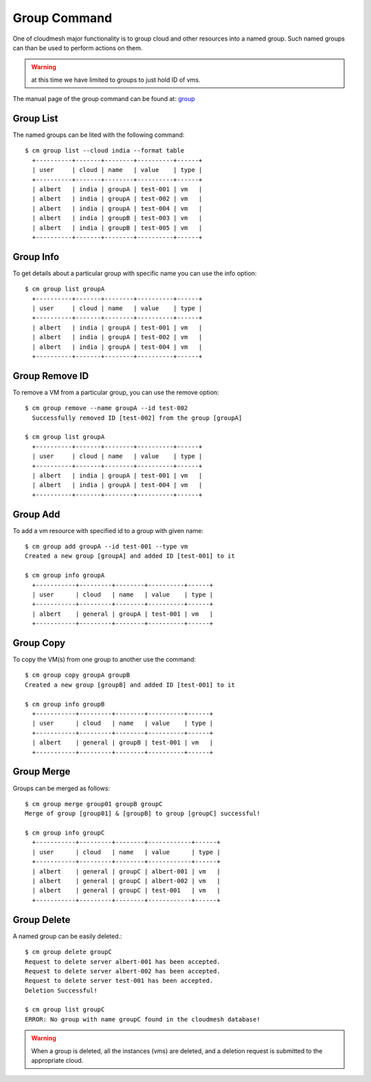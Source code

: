 Group Command
======================================================================

One of cloudmesh major functionality is to group cloud and other
resources into a named group. Such named groups can than be used to
perform actions on them.

.. warning:: at this time we have limited to groups to just hold ID
	     of vms.

The manual page of the group command can be found at: `group
<../man/man.html#group>`_



Group List
^^^^^^^^^^^

The named groups can be lited with the following command::

  $ cm group list --cloud india --format table
    +----------+-------+--------+----------+------+
    | user     | cloud | name   | value    | type |
    +----------+-------+--------+----------+------+
    | albert   | india | groupA | test-001 | vm   |
    | albert   | india | groupA | test-002 | vm   |
    | albert   | india | groupA | test-004 | vm   |
    | albert   | india | groupB | test-003 | vm   |
    | albert   | india | groupB | test-005 | vm   |
    +----------+-------+--------+----------+------+

Group Info
^^^^^^^^^^^

To get details about a particular group with specific name you can use
the info option::

  $ cm group list groupA
    +----------+-------+--------+----------+------+
    | user     | cloud | name   | value    | type |
    +----------+-------+--------+----------+------+
    | albert   | india | groupA | test-001 | vm   |
    | albert   | india | groupA | test-002 | vm   |
    | albert   | india | groupA | test-004 | vm   |
    +----------+-------+--------+----------+------+

Group Remove ID
^^^^^^^^^^^^^^^^

To remove a VM from a particular group, you can use
the remove option::

  $ cm group remove --name groupA --id test-002
    Successfully removed ID [test-002] from the group [groupA]

  $ cm group list groupA
    +----------+-------+--------+----------+------+
    | user     | cloud | name   | value    | type |
    +----------+-------+--------+----------+------+
    | albert   | india | groupA | test-001 | vm   |
    | albert   | india | groupA | test-004 | vm   |
    +----------+-------+--------+----------+------+

Group Add
^^^^^^^^^^

To add a vm resource with specified id to a group with given name::

  $ cm group add groupA --id test-001 --type vm
  Created a new group [groupA] and added ID [test-001] to it

  $ cm group info groupA
    +-----------+---------+--------+----------+------+
    | user      | cloud   | name   | value    | type |
    +-----------+---------+--------+----------+------+
    | albert    | general | groupA | test-001 | vm   |
    +-----------+---------+--------+----------+------+

Group Copy
^^^^^^^^^^^

To copy the VM(s) from one group to another use the command::

  $ cm group copy groupA groupB
  Created a new group [groupB] and added ID [test-001] to it

  $ cm group info groupB
    +-----------+---------+--------+----------+------+
    | user      | cloud   | name   | value    | type |
    +-----------+---------+--------+----------+------+
    | albert    | general | groupB | test-001 | vm   |
    +-----------+---------+--------+----------+------+

Group Merge
^^^^^^^^^^^^

Groups can be merged as follows::

  $ cm group merge group01 groupB groupC
  Merge of group [group01] & [groupB] to group [groupC] successful!

  $ cm group info groupC
    +-----------+---------+--------+------------+------+
    | user      | cloud   | name   | value      | type |
    +-----------+---------+--------+------------+------+
    | albert    | general | groupC | albert-001 | vm   |
    | albert    | general | groupC | albert-002 | vm   |
    | albert    | general | groupC | test-001   | vm   |
    +-----------+---------+--------+------------+------+

Group Delete
^^^^^^^^^^^^^

A named group can be easily deleted.::

  $ cm group delete groupC
  Request to delete server albert-001 has been accepted.
  Request to delete server albert-002 has been accepted.
  Request to delete server test-001 has been accepted.
  Deletion Successful!

  $ cm group list groupC
  ERROR: No group with name groupC found in the cloudmesh database!

.. warning:: When a group is deleted, all the instances (vms) are deleted,
            and a deletion request is submitted to the appropriate cloud.
	  
